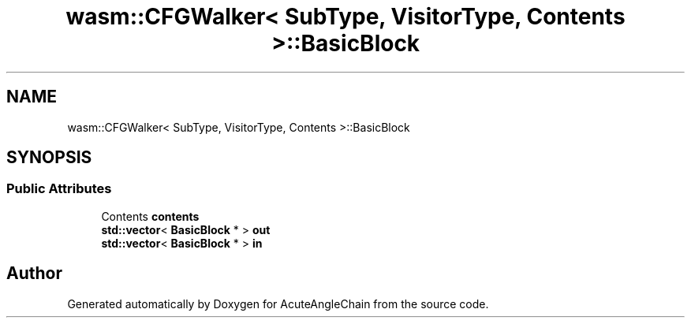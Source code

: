 .TH "wasm::CFGWalker< SubType, VisitorType, Contents >::BasicBlock" 3 "Sun Jun 3 2018" "AcuteAngleChain" \" -*- nroff -*-
.ad l
.nh
.SH NAME
wasm::CFGWalker< SubType, VisitorType, Contents >::BasicBlock
.SH SYNOPSIS
.br
.PP
.SS "Public Attributes"

.in +1c
.ti -1c
.RI "Contents \fBcontents\fP"
.br
.ti -1c
.RI "\fBstd::vector\fP< \fBBasicBlock\fP * > \fBout\fP"
.br
.ti -1c
.RI "\fBstd::vector\fP< \fBBasicBlock\fP * > \fBin\fP"
.br
.in -1c

.SH "Author"
.PP 
Generated automatically by Doxygen for AcuteAngleChain from the source code\&.
